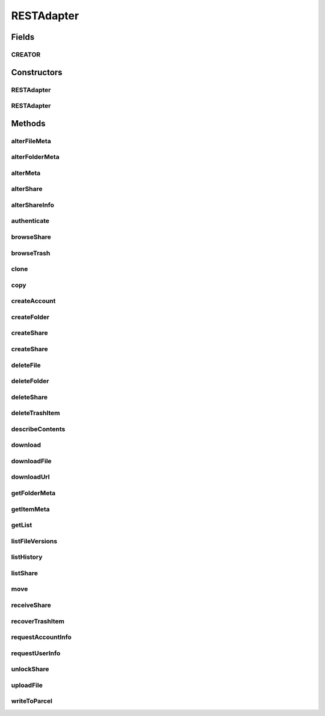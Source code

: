 .. java:import:: android.net Uri

.. java:import:: android.os Parcel

.. java:import:: android.os Parcelable

.. java:import:: android.util Log

.. java:import:: com.bitcasa.cloudfs Account

.. java:import:: com.bitcasa.cloudfs BitcasaError

.. java:import:: com.bitcasa.cloudfs Credential

.. java:import:: com.bitcasa.cloudfs Folder

.. java:import:: com.bitcasa.cloudfs Item

.. java:import:: com.bitcasa.cloudfs Session

.. java:import:: com.bitcasa.cloudfs Share

.. java:import:: com.bitcasa.cloudfs User

.. java:import:: com.bitcasa.cloudfs Utils.BitcasaProgressListener

.. java:import:: com.bitcasa.cloudfs Utils.BitcasaRESTConstants

.. java:import:: com.bitcasa.cloudfs.exception BitcasaAuthenticationException

.. java:import:: com.bitcasa.cloudfs.exception BitcasaClientException

.. java:import:: com.bitcasa.cloudfs.exception BitcasaException

.. java:import:: com.bitcasa.cloudfs.model AccessToken

.. java:import:: com.bitcasa.cloudfs.model ActionData

.. java:import:: com.bitcasa.cloudfs.model ActionDataAlter

.. java:import:: com.bitcasa.cloudfs.model ActionDataDefault

.. java:import:: com.bitcasa.cloudfs.model BaseAction

.. java:import:: com.bitcasa.cloudfs.model BitcasaResponse

.. java:import:: com.bitcasa.cloudfs.model ItemList

.. java:import:: com.bitcasa.cloudfs.model ItemMeta

.. java:import:: com.bitcasa.cloudfs.model ShareItem

.. java:import:: com.bitcasa.cloudfs.model SharedFolder

.. java:import:: com.bitcasa.cloudfs.model UserProfile

.. java:import:: com.google.gson Gson

.. java:import:: com.google.gson GsonBuilder

.. java:import:: com.google.gson JsonObject

.. java:import:: com.google.gson JsonSyntaxException

.. java:import:: java.io BufferedInputStream

.. java:import:: java.io BufferedOutputStream

.. java:import:: java.io File

.. java:import:: java.io FileNotFoundException

.. java:import:: java.io FileOutputStream

.. java:import:: java.io IOException

.. java:import:: java.io InputStream

.. java:import:: java.io OutputStream

.. java:import:: java.io UnsupportedEncodingException

.. java:import:: java.math BigInteger

.. java:import:: java.net HttpURLConnection

.. java:import:: java.net MalformedURLException

.. java:import:: java.net ProtocolException

.. java:import:: java.net URL

.. java:import:: java.net URLEncoder

.. java:import:: java.security InvalidKeyException

.. java:import:: java.security NoSuchAlgorithmException

.. java:import:: java.text SimpleDateFormat

.. java:import:: java.util ArrayList

.. java:import:: java.util Arrays

.. java:import:: java.util Calendar

.. java:import:: java.util HashMap

.. java:import:: java.util List

.. java:import:: java.util Locale

.. java:import:: java.util Map

.. java:import:: java.util TimeZone

.. java:import:: java.util TreeMap

.. java:import:: javax.net.ssl HttpsURLConnection

RESTAdapter
===========

.. java:package:: com.bitcasa.cloudfs.api
   :noindex:

.. java:type:: public class RESTAdapter implements Parcelable, Cloneable

   Entry point to all CloudFS API requests.

Fields
------
CREATOR
^^^^^^^

.. java:field:: public static final Parcelable.Creator<RESTAdapter> CREATOR
   :outertype: RESTAdapter

Constructors
------------
RESTAdapter
^^^^^^^^^^^

.. java:constructor:: public RESTAdapter(Credential credential)
   :outertype: RESTAdapter

   Constructor, takes in a credential instance and initialises the RESTAdapter instance.

   :param credential: Application Credentials.

RESTAdapter
^^^^^^^^^^^

.. java:constructor:: public RESTAdapter(Parcel in)
   :outertype: RESTAdapter

   Initializes the credential instance using a Parcel.

   :param in: The parcel object.

Methods
-------
alterFileMeta
^^^^^^^^^^^^^

.. java:method:: public com.bitcasa.cloudfs.File alterFileMeta(Item meta, Map<String, String> changes, int version, BitcasaRESTConstants.VersionExists versionExists) throws BitcasaException
   :outertype: RESTAdapter

   Changes the specified file's meta data.

   :param meta: Item object to be changed.
   :param changes: Meta data to be changed.
   :param version: Version of the item to be changed.
   :param versionExists: The action to perform if the version exists at the destination.
   :throws BitcasaException: If a CloudFS API error occurs.
   :throws BitcasaAuthenticationException: If user not authenticated.
   :return: File object with altered meta data.

alterFolderMeta
^^^^^^^^^^^^^^^

.. java:method:: public Folder alterFolderMeta(Item meta, Map<String, String> changes, int version, BitcasaRESTConstants.VersionExists versionExists) throws BitcasaException
   :outertype: RESTAdapter

   Changes the specified folder's meta data.

   :param meta: Item object to be changed.
   :param changes: Meta data to be changed.
   :param version: Version of the item to be changed.
   :param versionExists: The action to perform if the version exists at the destination.
   :throws BitcasaException: If a CloudFS API error occurs.
   :throws BitcasaAuthenticationException: If user not authenticated.
   :return: Folder object with altered meta

alterMeta
^^^^^^^^^

.. java:method:: public Item alterMeta(Item meta, Map<String, String> changes, int version, BitcasaRESTConstants.VersionExists versionExists) throws BitcasaException
   :outertype: RESTAdapter

   Changes the specified item's meta data.

   :param meta: Item object to be changed.
   :param changes: Meta data to be changed.
   :param version: Version of the item to be changed.
   :param versionExists: The action to perform if the version exists at the destination.
   :throws BitcasaException: If a CloudFS API error occurs.
   :throws BitcasaAuthenticationException: If user not authenticated.
   :return: Item object with altered meta data.

alterShare
^^^^^^^^^^

.. java:method:: public Share alterShare(String shareKey, Map<String, String> changes, String currentPassword) throws IOException, BitcasaException
   :outertype: RESTAdapter

   Alter the share attributes associated with the given shareKey.

   :param shareKey: The shareKey of the share to be altered.
   :param changes: The changes to be updated to the share associated with given shareKey.
   :param currentPassword: Password associated with the share which needs to be altered.
   :throws BitcasaException: If a CloudFS API error occurs.
   :throws IOException: If a network error occurs.
   :return: Share object with altered share attributes.

alterShareInfo
^^^^^^^^^^^^^^

.. java:method:: public Share alterShareInfo(String shareKey, String currentPassword, String newPassword) throws IOException, BitcasaException
   :outertype: RESTAdapter

   Alter the share information associated with the given shareKey.

   :param shareKey: The shareKey of the share which needs to be altered.
   :param currentPassword: Password associated with the share which needs to be altered.
   :param newPassword: New password to be set to the current share.
   :throws BitcasaException: If a CloudFS API error occurs.
   :throws IOException: If a network error occurs.
   :return: Share object with altered share info.

authenticate
^^^^^^^^^^^^

.. java:method:: public void authenticate(Session session, String username, String password) throws IOException, BitcasaException, IllegalArgumentException
   :outertype: RESTAdapter

   Authenticates with CloudFS and retrieves the access token.

   :param session: Session object.
   :param username: String username.
   :param password: String password.
   :throws BitcasaException: If a CloudFS API error occurs.
   :throws IllegalArgumentException: If the parameters are invalid or misused.
   :throws IOException: If a network error occurs.

browseShare
^^^^^^^^^^^

.. java:method:: public Item[] browseShare(String shareKey, String path) throws IOException, BitcasaException
   :outertype: RESTAdapter

   Given the shareKey and the path to any folder/file under share, browseShare method will return the item list for that share. Make sure unlockShare is called before browseShare

   :param shareKey: The shareKey of the share to be browsed.
   :param path: Path to be browsed.
   :throws BitcasaException: If a CloudFS API error occurs.
   :throws IOException: If a network error occurs
   :return: Items list found at given share path.

browseTrash
^^^^^^^^^^^

.. java:method:: public Item[] browseTrash(String path) throws BitcasaException
   :outertype: RESTAdapter

   Browse the trash associated with current account.

   :throws BitcasaException: If a CloudFS API error occurs.
   :return: An array of trash item objects found.

clone
^^^^^

.. java:method:: public RESTAdapter clone()
   :outertype: RESTAdapter

   Returns a clone of the RESTAdapter.

   :return: A clone of RESTAdapter.

copy
^^^^

.. java:method:: public Item copy(Item item, String destinationPath, String newName, BitcasaRESTConstants.Exists exists) throws IOException, BitcasaException
   :outertype: RESTAdapter

   Copies an item to given destination path.

   :param item: The item object to be copied.
   :param destinationPath: The destination path which the item should be copied.
   :param newName: The new name of the item.
   :param exists: The action to perform if the item already exists at the destination.
   :throws BitcasaException: If the server can not copy the item due to an error.
   :throws IOException: If response data can not be read due to network errors.
   :return: An item which refers to the item at the destination path.

createAccount
^^^^^^^^^^^^^

.. java:method:: public User createAccount(Session session, String username, String password, String email, String firstName, String lastName) throws IOException, IllegalArgumentException, BitcasaException
   :outertype: RESTAdapter

   Creates a new CloudFS user with the supplied data.

   :param session: Session object.
   :param username: String username.
   :param password: String password.
   :param email: String email.
   :param firstName: String first name.
   :param lastName: String last name.
   :throws BitcasaException: If a CloudFS API error occurs.
   :throws IllegalArgumentException: If the parameters are invalid or misused.
   :throws IOException: If a network error occurs.
   :return: User object.

createFolder
^^^^^^^^^^^^

.. java:method:: public Folder createFolder(String folderName, Folder parentFolder, BitcasaRESTConstants.Exists exists) throws IOException, BitcasaException
   :outertype: RESTAdapter

   Creates a folder in the CloudFS file system.

   :param folderName: The name of the folder to be created.
   :param parentFolder: The parent folder under which the new folder is to be created.
   :param exists: Action to take if the folder to be created already exists.
   :throws BitcasaException: If a CloudFS API error occurs.
   :throws IOException: If a network error occurs.
   :return: An instance of the newly created folder.

createShare
^^^^^^^^^^^

.. java:method:: public Share createShare(String path, String password) throws IOException, BitcasaException
   :outertype: RESTAdapter

   Creates a share including the item in the path specified.

   :param path: Path to the item to be shared.
   :param password: Password to access the share to be created.
   :throws BitcasaException: If a CloudFS API error occurs.
   :throws IOException: If a network error occurs
   :return: The created share object.

createShare
^^^^^^^^^^^

.. java:method:: public Share createShare(String[] paths, String password) throws IOException, BitcasaException
   :outertype: RESTAdapter

   Creates a share including the item in the path specified.

   :param paths: Paths to the items to be shared.
   :param password: Password to access the share to be created.
   :throws BitcasaException: If a CloudFS API error occurs.
   :throws IOException: If a network error occurs
   :return: The created share object.

deleteFile
^^^^^^^^^^

.. java:method:: public boolean deleteFile(String path, boolean commit) throws IOException, BitcasaException
   :outertype: RESTAdapter

   Deletes an existing file from the CloudFS file system.

   :param path: Path to the file to be deleted.
   :param commit: If true, folder is deleted immediately. Otherwise, it is moved to the Trash. The default is false.
   :throws BitcasaException: If a CloudFS API error occurs.
   :throws IOException: If response data can not be read due to network errors.
   :return: Returns true if the file is deleted successfully, otherwise false.

deleteFolder
^^^^^^^^^^^^

.. java:method:: public boolean deleteFolder(String path, boolean commit, boolean force) throws IOException, BitcasaException
   :outertype: RESTAdapter

   Deletes the folder from the CloudFS file system.

   :param path: Path to the folder to be deleted.
   :param commit: If true, folder is deleted immediately. Otherwise, it is moved to the Trash. The default is false.
   :param force: If true, folder is deleted even if it contains sub-items. The default is false.
   :throws BitcasaException: If a CloudFS API error occurs.
   :throws IOException: If response data can not be read due to network errors.
   :return: Returns true if the folder is deleted successfully, otherwise false.

deleteShare
^^^^^^^^^^^

.. java:method:: public boolean deleteShare(String shareKey) throws BitcasaException
   :outertype: RESTAdapter

   Delete the share associated with given shareKey.

   :param shareKey: The shareKey of the share which needs to be deleted.
   :throws BitcasaException: If a CloudFS API error occurs.
   :return: Returns true if the share is deleted successfully, otherwise false.

deleteTrashItem
^^^^^^^^^^^^^^^

.. java:method:: public boolean deleteTrashItem(String trashItemId) throws BitcasaException
   :outertype: RESTAdapter

   Delete the given item from trash.

   :param trashItemId: Item id to be deleted from trash.
   :throws BitcasaException: If a CloudFS API error occurs.
   :return: Returns true if the item is deleted successfully, otherwise false.

describeContents
^^^^^^^^^^^^^^^^

.. java:method:: @Override public int describeContents()
   :outertype: RESTAdapter

   Describe the kinds of special objects contained in this Parcelable's marshalled representation

   :return: a bitmask indicating the set of special object types marshalled by the Parcelable

download
^^^^^^^^

.. java:method:: public InputStream download(Item file, long range) throws BitcasaException
   :outertype: RESTAdapter

   Download a file from CloudFS file system.

   :param file: Item object of a file.
   :param range: long range of the file to be downloaded.
   :throws BitcasaException: If a CloudFS API error occurs.
   :return: InputStream of the downloaded file.

downloadFile
^^^^^^^^^^^^

.. java:method:: public void downloadFile(com.bitcasa.cloudfs.File file, long range, String localDestination, BitcasaProgressListener listener) throws BitcasaException, IOException
   :outertype: RESTAdapter

   Download a file from CloudFS file system.

   :param file: Bitcasa Item with valid bitcasa file path and file name.
   :param range: Any valid content range. No less than 0, no greater than the file size.
   :param localDestination: Device file location with file path and name.
   :param listener: The progress listener to listen to the file download progress.
   :throws IOException: If a network error occurs.
   :throws BitcasaException: If a CloudFS API error occurs.

downloadUrl
^^^^^^^^^^^

.. java:method:: public String downloadUrl(String path, long size) throws IOException
   :outertype: RESTAdapter

   Creates a redirect url from a given path.

   :param path: The actual file path.
   :param size: The actual size of the file
   :throws IOException: If a network error occurs.
   :return: The redirect url.

getFolderMeta
^^^^^^^^^^^^^

.. java:method:: public Folder getFolderMeta(String absolutePath) throws BitcasaException
   :outertype: RESTAdapter

   Gets the Meta data of the folder.

   :param absolutePath: Location of the folder whose meta data is to be obtained.
   :throws BitcasaException: If a CloudFS API error occurs.
   :throws BitcasaAuthenticationException: If user not authenticated
   :return: Folder object at the given path.

getItemMeta
^^^^^^^^^^^

.. java:method:: public Item getItemMeta(String absolutePath) throws BitcasaException
   :outertype: RESTAdapter

   Gets the meta data of an item.

   :param absolutePath: Location of the item whose meta data is to be obtained.
   :throws BitcasaException: If a CloudFS API error occurs.
   :throws BitcasaAuthenticationException: If user not authenticated.
   :return: Item object at the given path.

getList
^^^^^^^

.. java:method:: public Item[] getList(String folderPath, int version, int depth, String filter) throws IOException, BitcasaException
   :outertype: RESTAdapter

   Lists all the files and folders under the given folder path.

   :param folderPath: String folder path to get the list.
   :param version: String version of the folder.
   :param depth: Integer folder depth to read.
   :param filter: String filter to be applied when reading the list.
   :throws BitcasaException: If a CloudFS API error occurs.
   :throws IOException: If a network error occurs.
   :return: Item array of files and folders.

listFileVersions
^^^^^^^^^^^^^^^^

.. java:method:: public com.bitcasa.cloudfs.File[] listFileVersions(String path, int startVersion, int stopVersion, int limit) throws BitcasaException, IOException
   :outertype: RESTAdapter

   List the versions of specified file.

   :param path: File path of the file whose versions are to be listed.
   :param startVersion: Start version of the version list.
   :param stopVersion: End version of the version list.
   :param limit: Limits the number of versions to be listed down in results.
   :throws BitcasaException: If a CloudFS API error occurs.
   :throws IOException: If a network error occurs.
   :return: A list of file meta data results, as they have been recorded in the file version history after successful meta data changes.

listHistory
^^^^^^^^^^^

.. java:method:: public List<BaseAction> listHistory(int startVersion, int stopVersion) throws IOException, BitcasaException
   :outertype: RESTAdapter

   List the action history associated with current account.

   :param startVersion: Version to start the list from.
   :param stopVersion: Version to end the list.
   :throws BitcasaException: If a CloudFS API error occurs.
   :throws IOException: If a network error occurs.
   :return: ActionHistory object containing actions associated with current account.

listShare
^^^^^^^^^

.. java:method:: public Share[] listShare() throws BitcasaException
   :outertype: RESTAdapter

   Lists the shares the user has created.

   :throws BitcasaException: If a CloudFS API error occurs.
   :return: List of shares associated with current account.

move
^^^^

.. java:method:: public Item move(Item item, String destinationPath, String newName, BitcasaRESTConstants.Exists exists) throws IOException, BitcasaException
   :outertype: RESTAdapter

   Moves an item to given destination path.

   :param item: The item object to be moved.
   :param destinationPath: The destination path which the item should be moved.
   :param newName: The new name of the item.
   :param exists: The action to perform if the item already exists at the destination.
   :throws BitcasaException: If the server can not move the item due to an error.
   :throws IOException: If response data can not be read.
   :return: An item which refers to the item at the destination path.

receiveShare
^^^^^^^^^^^^

.. java:method:: public Item[] receiveShare(String shareKey, String pathToInsertShare, BitcasaRESTConstants.Exists exists) throws IOException, BitcasaException
   :outertype: RESTAdapter

   Given a valid location in a user's fileSystem, all items found in this share specified by the shareKey will be inserted into the given location. File collisions will be handled with the exist action specified.

   :param shareKey: The shareKey of the share to be received.
   :param pathToInsertShare: Path to save the received files and folders.
   :param exists: The action to perform if the version exists at the destination.
   :throws BitcasaException: If a CloudFS API error occurs.
   :throws IOException: If a network error occurs
   :return: An array of item objects received from share.

recoverTrashItem
^^^^^^^^^^^^^^^^

.. java:method:: public boolean recoverTrashItem(String trashItemId, BitcasaRESTConstants.RestoreMethod restoreMethod, String rescueOrRecreatePath) throws UnsupportedEncodingException, BitcasaException
   :outertype: RESTAdapter

   Recover Trash Item

   :param trashItemId: Item id to be recovered from trash.
   :param restoreMethod: RestoreMethod to be used on the recover process.
   :param rescueOrRecreatePath: Path to rescue or recreate the item to.
   :throws UnsupportedEncodingException: If encoding not supported.
   :throws BitcasaException: If a CloudFS API error occurs.
   :return: Returns true if the item is recovered successfully, otherwise false.

requestAccountInfo
^^^^^^^^^^^^^^^^^^

.. java:method:: public Account requestAccountInfo() throws BitcasaException
   :outertype: RESTAdapter

   Requests to retrieve account information from the CloudFS server.

   :throws BitcasaException: If a CloudFS API error occurs.
   :return: Bitcasa Account object.

requestUserInfo
^^^^^^^^^^^^^^^

.. java:method:: public User requestUserInfo() throws BitcasaException
   :outertype: RESTAdapter

   Requests to retrieve user information from the CloudFS server.

   :throws BitcasaException: If a CloudFS API error occurs.
   :return: Bitcasa User object.

unlockShare
^^^^^^^^^^^

.. java:method:: public boolean unlockShare(String shareKey, String password) throws IOException, BitcasaException
   :outertype: RESTAdapter

   Given a valid share and its password, this entry point will unlock the share for the login session.

   :param shareKey: The shareKey of the share need to be unlocked.
   :param password: Password associated with the share need to be unlocked.
   :throws BitcasaException: If a CloudFS API error occurs.
   :throws IOException: If a network error occurs.
   :return: Returns true if the share is unlocked successfully, otherwise false.

uploadFile
^^^^^^^^^^

.. java:method:: public com.bitcasa.cloudfs.File uploadFile(Item folder, String sourceFilePath, BitcasaRESTConstants.Exists exists, BitcasaProgressListener listener) throws IOException, BitcasaException
   :outertype: RESTAdapter

   Upload a local file to the CloudFS server.

   :param folder: Item object of the folder.
   :param sourceFilePath: String path of the source file.
   :param exists: Exists enum which specifies the action to take if the file already exists.
   :param listener: The progress listener to listen to the file upload progress.
   :throws BitcasaException: If a CloudFS API error occurs.
   :throws IOException: If a network error occurs.
   :return: CloudFS file meta data of this successful upload, null if upload failed.

writeToParcel
^^^^^^^^^^^^^

.. java:method:: @Override public void writeToParcel(Parcel out, int flags)
   :outertype: RESTAdapter

   Flatten this object in to a Parcel.

   :param out: The Parcel in which the object should be written.
   :param flags: Additional flags about how the object should be written. May be 0 or PARCELABLE_WRITE_RETURN_VALUE

